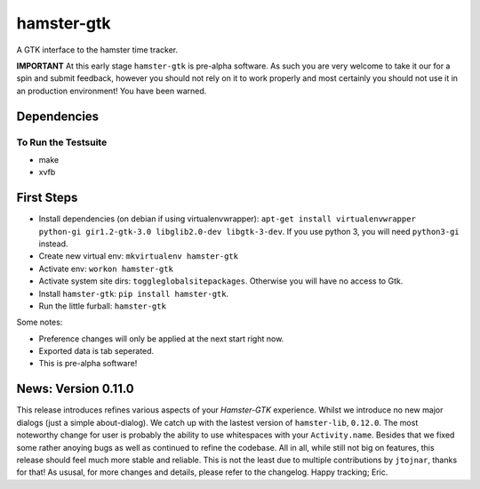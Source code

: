 ===============================
hamster-gtk
===============================

.. image:: https://img.shields.io/pypi/v/hamster-gtk.svg
        :target: https://pypi.python.org/pypi/hamster-gtk

.. image:: https://img.shields.io/travis/projecthamster/hamster-gtk.svg
        :target: https://travis-ci.org/projecthamster/hamster-gtk

.. .. image:: https://readthedocs.org/projects/hamster-gtk/badge/?version=latest
        :target: https://readthedocs.org/projects/hamster-gtk/?badge=latest
        :alt: Documentation Status


A GTK interface to the hamster time tracker.

**IMPORTANT**
At this early stage ``hamster-gtk`` is pre-alpha software. As such you are very
welcome to take it our for a spin and submit feedback, however you should not
rely on it to work properly and most certainly you should not use it in an
production environment!
You have been warned.

Dependencies
-------------

To Run the Testsuite
~~~~~~~~~~~~~~~~~~~~~
- make
- xvfb

First Steps
------------
* Install dependencies (on debian if using virtualenvwrapper):
  ``apt-get install virtualenvwrapper python-gi gir1.2-gtk-3.0 libglib2.0-dev
  libgtk-3-dev``.
  If you use python 3, you will need ``python3-gi`` instead.
* Create new virtual env: ``mkvirtualenv hamster-gtk``
* Activate env: ``workon hamster-gtk``
* Activate system site dirs: ``toggleglobalsitepackages``. Otherwise you will
  have no access to Gtk.
* Install ``hamster-gtk``: ``pip install hamster-gtk``.
* Run the little furball: ``hamster-gtk``

Some notes:

* Preference changes will only be applied at the next start right now.
* Exported data is tab seperated.
* This is pre-alpha software!

News: Version 0.11.0
----------------------
This release introduces refines various aspects of your *Hamster-GTK*
experience. Whilst we introduce no new major dialogs (just a simple
about-dialog). We catch up with the lastest version of ``hamster-lib``,
``0.12.0``. The most noteworthy change for user is probably the ability to use
whitespaces with your ``Activity.name``. Besides that we fixed some rather
anoying bugs as well as continued to refine the codebase. All in all, while
still not big on features, this release should feel much more stable and
reliable. This is not the least due to multiple contributions by ``jtojnar``,
thanks for that! As ususal, for more changes and details, please refer to the
changelog. Happy tracking; Eric.
